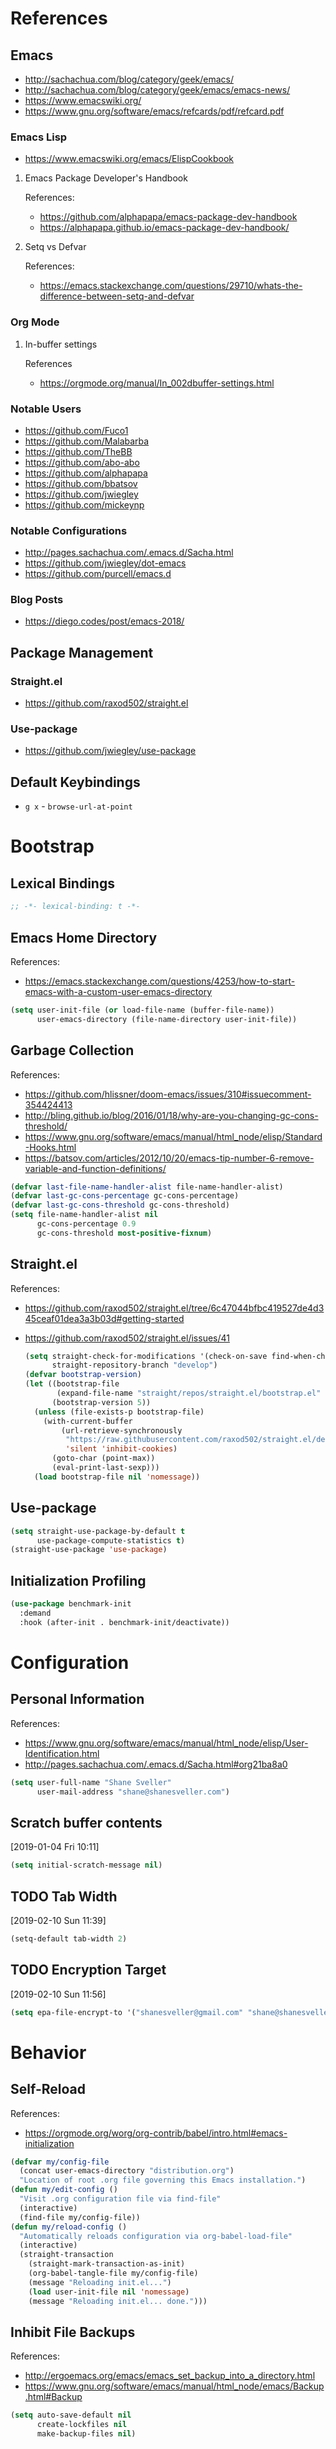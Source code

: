 #+STARTUP: content
#+STARTUP: nohideblocks
#+STARTUP: align
#+STARTUP: indent
#+OPTIONS: toc:4 h:4
#+PROPERTY: header-args:emacs-lisp :comments link

* References
** Emacs
   - http://sachachua.com/blog/category/geek/emacs/
   - http://sachachua.com/blog/category/geek/emacs/emacs-news/
   - https://www.emacswiki.org/
   - https://www.gnu.org/software/emacs/refcards/pdf/refcard.pdf
*** Emacs Lisp
- https://www.emacswiki.org/emacs/ElispCookbook
**** Emacs Package Developer's Handbook
References:
- https://github.com/alphapapa/emacs-package-dev-handbook
- https://alphapapa.github.io/emacs-package-dev-handbook/
**** Setq vs Defvar
References:
- https://emacs.stackexchange.com/questions/29710/whats-the-difference-between-setq-and-defvar
*** Org Mode
**** In-buffer settings
     References
     - https://orgmode.org/manual/In_002dbuffer-settings.html
*** Notable Users
    - https://github.com/Fuco1
    - https://github.com/Malabarba
    - https://github.com/TheBB
    - https://github.com/abo-abo
    - https://github.com/alphapapa
    - https://github.com/bbatsov
    - https://github.com/jwiegley
    - https://github.com/mickeynp
*** Notable Configurations
- http://pages.sachachua.com/.emacs.d/Sacha.html
- https://github.com/jwiegley/dot-emacs
- https://github.com/purcell/emacs.d
*** Blog Posts
    - https://diego.codes/post/emacs-2018/
** Package Management
*** Straight.el
    - https://github.com/raxod502/straight.el
*** Use-package
    - https://github.com/jwiegley/use-package
** Default Keybindings
- ~g x~ - ~browse-url-at-point~
* Bootstrap
  :PROPERTIES:
  :header-args: :tangle init.el
  :END:
** Lexical Bindings
   #+BEGIN_SRC emacs-lisp :comments no
     ;; -*- lexical-binding: t -*-
   #+END_SRC
** Emacs Home Directory
   References:
   - https://emacs.stackexchange.com/questions/4253/how-to-start-emacs-with-a-custom-user-emacs-directory
   #+BEGIN_SRC emacs-lisp
     (setq user-init-file (or load-file-name (buffer-file-name))
           user-emacs-directory (file-name-directory user-init-file))
   #+END_SRC
** Garbage Collection
   References:
   - https://github.com/hlissner/doom-emacs/issues/310#issuecomment-354424413
   - http://bling.github.io/blog/2016/01/18/why-are-you-changing-gc-cons-threshold/
   - https://www.gnu.org/software/emacs/manual/html_node/elisp/Standard-Hooks.html
   - https://batsov.com/articles/2012/10/20/emacs-tip-number-6-remove-variable-and-function-definitions/
   #+BEGIN_SRC emacs-lisp
     (defvar last-file-name-handler-alist file-name-handler-alist)
     (defvar last-gc-cons-percentage gc-cons-percentage)
     (defvar last-gc-cons-threshold gc-cons-threshold)
     (setq file-name-handler-alist nil
           gc-cons-percentage 0.9
           gc-cons-threshold most-positive-fixnum)
   #+END_SRC
** Straight.el
References:
- https://github.com/raxod502/straight.el/tree/6c47044bfbc419527de4d345ceaf01dea3a3b03d#getting-started
- https://github.com/raxod502/straight.el/issues/41
  #+BEGIN_SRC emacs-lisp
    (setq straight-check-for-modifications '(check-on-save find-when-checking)
          straight-repository-branch "develop")
    (defvar bootstrap-version)
    (let ((bootstrap-file
           (expand-file-name "straight/repos/straight.el/bootstrap.el" user-emacs-directory))
          (bootstrap-version 5))
      (unless (file-exists-p bootstrap-file)
        (with-current-buffer
            (url-retrieve-synchronously
             "https://raw.githubusercontent.com/raxod502/straight.el/develop/install.el"
             'silent 'inhibit-cookies)
          (goto-char (point-max))
          (eval-print-last-sexp)))
      (load bootstrap-file nil 'nomessage))
  #+END_SRC
** Use-package
   #+BEGIN_SRC emacs-lisp
     (setq straight-use-package-by-default t
           use-package-compute-statistics t)
     (straight-use-package 'use-package)
   #+END_SRC
** Initialization Profiling
   #+BEGIN_SRC emacs-lisp
     (use-package benchmark-init
       :demand
       :hook (after-init . benchmark-init/deactivate))
   #+END_SRC
* Configuration
  :PROPERTIES:
  :header-args: :tangle init.el
  :END:
** Personal Information
   References:
   - https://www.gnu.org/software/emacs/manual/html_node/elisp/User-Identification.html
   - http://pages.sachachua.com/.emacs.d/Sacha.html#org21ba8a0
   #+BEGIN_SRC emacs-lisp
     (setq user-full-name "Shane Sveller"
           user-mail-address "shane@shanesveller.com")
   #+END_SRC
** Scratch buffer contents
   [2019-01-04 Fri 10:11]
   #+BEGIN_SRC emacs-lisp
     (setq initial-scratch-message nil)
   #+END_SRC
** TODO Tab Width
   [2019-02-10 Sun 11:39]
   #+BEGIN_SRC emacs-lisp
     (setq-default tab-width 2)
   #+END_SRC
** TODO Encryption Target
   [2019-02-10 Sun 11:56]
   #+BEGIN_SRC emacs-lisp
     (setq epa-file-encrypt-to '("shanesveller@gmail.com" "shane@shanesveller.com"))
   #+END_SRC
* Behavior
  :PROPERTIES:
  :header-args: :tangle init.el
  :END:
** Self-Reload
   References:
   - https://orgmode.org/worg/org-contrib/babel/intro.html#emacs-initialization
   #+BEGIN_SRC emacs-lisp
     (defvar my/config-file
       (concat user-emacs-directory "distribution.org")
       "Location of root .org file governing this Emacs installation.")
     (defun my/edit-config ()
       "Visit .org configuration file via find-file"
       (interactive)
       (find-file my/config-file))
     (defun my/reload-config ()
       "Automatically reloads configuration via org-babel-load-file"
       (interactive)
       (straight-transaction
         (straight-mark-transaction-as-init)
         (org-babel-tangle-file my/config-file)
         (message "Reloading init.el...")
         (load user-init-file nil 'nomessage)
         (message "Reloading init.el... done.")))
   #+END_SRC
** Inhibit File Backups
   References:
   - http://ergoemacs.org/emacs/emacs_set_backup_into_a_directory.html
   - https://www.gnu.org/software/emacs/manual/html_node/emacs/Backup.html#Backup
   #+BEGIN_SRC emacs-lisp
     (setq auto-save-default nil
           create-lockfiles nil
           make-backup-files nil)
   #+END_SRC
** Startup Performance
   References:
   - https://github.com/jschaf/esup
   - https://oremacs.com/2015/02/24/emacs-speed-test/
   #+BEGIN_SRC emacs-lisp
     (use-package esup :commands 'esup)
   #+END_SRC
** Window Management
*** Winner Mode
    #+BEGIN_SRC emacs-lisp
      (winner-mode 1)
    #+END_SRC
** TODO undo-tree
   [2019-02-10 Sun 11:30]
   References:
   - https://elpa.gnu.org/packages/undo-tree.html
   - http://www.dr-qubit.org/undo-tree.html
   - http://pragmaticemacs.com/emacs/advanced-undoredo-with-undo-tree/
   - https://cestlaz.github.io/posts/using-emacs-16-undo-tree/
   #+BEGIN_SRC emacs-lisp
     (use-package undo-tree
       :defer
       (global-undo-tree-mode))
   #+END_SRC
** TODO yes-or-no-prompt
   [2019-03-05 Tue 16:20]
   #+BEGIN_SRC emacs-lisp
     (fset 'yes-or-no-p 'y-or-n-p)
   #+END_SRC
** TODO ibuffer
   [2019-03-05 Tue 16:23]
   References:
   - https://www.emacswiki.org/emacs/IbufferMode
   #+BEGIN_SRC emacs-lisp
     (use-package ibuffer
       :defer t
       :bind ("C-x C-b" . ibuffer))
   #+END_SRC
* Features
   :PROPERTIES:
   :header-args: :tangle init.el
   :END:
** TODO Evil-Mode
   References:
   - https://github.com/emacs-evil/evil
   - https://www.emacswiki.org/emacs/Evil
   - https://stackoverflow.com/a/22922161
   #+BEGIN_SRC emacs-lisp
     (use-package evil
       :init (setq evil-want-C-i-jump nil)
       :config (evil-mode 1))
   #+END_SRC
*** TODO evil-nerd-commenter
   [2019-01-02 Wed 16:07]
   References:
   - https://github.com/redguardtoo/evil-nerd-commenter
   #+BEGIN_SRC emacs-lisp
     (use-package evil-nerd-commenter
       :after evil
       :config (evilnc-default-hotkeys))
   #+END_SRC
*** TODO evil-collection
   [2019-02-08 Fri 19:23]
   References:
   - https://github.com/emacs-evil/evil-collection
   #+BEGIN_SRC emacs-lisp
     (use-package evil-collection
       :after '(evil magit-todos)
       :config
       (evil-collection-init 'magit-todos))
   #+END_SRC
** TODO Which-key
   References:
   - https://github.com/justbur/emacs-which-key
   #+BEGIN_SRC emacs-lisp
     (use-package which-key
       :config
       (which-key-mode 1)
       (which-key-setup-minibuffer))
   #+END_SRC
** TODO General
   [2019-01-02 Wed 10:39]
   References:
   - https://github.com/noctuid/general.el
   #+BEGIN_SRC emacs-lisp
     (use-package general
       :commands 'general-define-key)
   #+END_SRC
** TODO Counsel/Ivy/Swiper
   [2018-12-30 Sun 14:47]
   References:
   - https://github.com/abo-abo/swiper
   #+BEGIN_SRC emacs-lisp
     (use-package ivy
       :config (ivy-mode 1))
   #+END_SRC
** TODO Hydra
   [2018-12-30 Sun 13:28]
   References:
   - https://github.com/abo-abo/hydra
   #+BEGIN_SRC emacs-lisp
     (use-package hydra :defer t)
   #+END_SRC
** TODO transient
   [2019-02-17 Sun 10:26]
   References:
   - https://github.com/magit/transient
   - https://emacsair.me/2019/02/14/transient-0.1/
   - https://magit.vc/manual/transient/index.html
   #+BEGIN_SRC emacs-lisp
     (use-package transient
       :commands (define-transient-command define-infix-command define-suffix-command transient-append-suffix transient-insert-suffix))
   #+END_SRC
*** TODO transient-distribution
   [2019-02-18 Mon 14:19]
   References:
   - https://github.com/magit/transient
   - https://emacsair.me/2019/02/14/transient-0.1/
   - https://magit.vc/manual/transient/index.html
   #+BEGIN_SRC emacs-lisp
     (define-transient-command my/distribution
       ""
       [["Org-mode"
         ("c" "capture" org-capture)]
        ["Configuration"
         ("e" "edit config" my/edit-config)
         ("r" "reload config" my/reload-config)
         ("u" "use-package report" use-package-report)]
        ["Performance"
         ("i" "init durations" benchmark-init/show-durations-tree)]
        ["Shortcuts"
         ("g" "magit status" unpackaged/magit-status)]])

     (general-define-key
      "<f5>" 'my/distribution)
   #+END_SRC
*** TODO transient-straight
   [2019-02-18 Mon 14:22]
   References:
   - https://github.com/magit/transient
   - https://emacsair.me/2019/02/14/transient-0.1/
   - https://magit.vc/manual/transient/index.html
   - https://github.com/abo-abo/hydra/wiki/straight.el
   #+BEGIN_SRC emacs-lisp
     (define-transient-command my/hydra-helper
       ""
       [[("c" "check all" straight-check-all)
         ("C" "check package" straight-check-package)
         ("r" "rebuild all" straight-rebuild-all)
         ("R" "rebuild package" straight-rebuild-package)]
        [("f" "fetch all" straight-fetch-all)
         ("F" "fetch package" straight-fetch-package)
         ("p" "pull all" straight-pull-all)
         ("P" "pull package" straight-pull-package)]
        [("m" "merge all" straight-merge-all)
         ("M" "merge package" straight-merge-package)
         ("n" "normalize all" straight-normalize-all)
         ("N" "normalize package" straight-normalize-package)]
        [("u" "push all" straight-push-all)
         ("U" "push package" straight-push-package)
         ("v" "freeze  versions" straight-freeze-versions)
         ("V" "thaw versions" straight-thaw-versions)]
        [("w" "start watcher" straight-watcher-start)
         ("W" "stop watcher" straight-watcher-stop)
         ("g" "get recipe" straight-get-recipe)
         ("e" "prune build" straight-prune-build)]])

     (transient-append-suffix 'my/distribution 'my/reload-config
       '("s" "straight.el" my/hydra-helper))
   #+END_SRC
** TODO Magit
   References:
   - https://github.com/magit/magit
   - https://magit.vc/
   - https://magit.vc/manual/magit/Installation.html
   - https://github.com/emacs-evil/evil-magit
   - https://github.com/alphapapa/magit-todos
   - https://github.com/tarsius/git-elisp-overview
   #+BEGIN_SRC emacs-lisp
     (use-package magit
       :commands 'magit-status
       :custom (magit-rebase-arguments '("--autosquash" "--autostash" "--interactive")))
     (use-package evil-magit
       :after magit)
   #+END_SRC
*** TODO Forge
    References:
    - https://emacsair.me/2018/12/19/forge-0.1/
    - https://github.com/magit/forge
    - https://magit.vc/manual/forge/
    #+BEGIN_SRC emacs-lisp
      (use-package forge
        :after magit)
    #+END_SRC
*** TODO magit-gitflow
   [2019-01-02 Wed 16:11]
   References:
   - https://github.com/jtatarik/magit-gitflow
   #+BEGIN_SRC emacs-lisp
     (use-package magit-gitflow
       :after magit
       :hook (magit-mode . turn-on-magit-gitflow)
       :config
       (transient-append-suffix 'magit-dispatch 'magit-worktree
         '("C-f" "Git-flow" magit-gitflow-popup)))

   #+END_SRC
*** TODO magit-todos
   [2019-02-08 Fri 19:22]
   References:
   - https://github.com/alphapapa/magit-todos
   #+BEGIN_SRC emacs-lisp
     (use-package magit-todos
       :after magit
       :config
       (magit-todos-mode 1))
   #+END_SRC
** TODO git-gutter-plus                                                :git:
   [2019-03-06 Wed 13:04]
   References:
   - https://github.com/nonsequitur/git-gutter-plus
   - https://github.com/nonsequitur/git-gutter-plus#use-package-setup
   #+BEGIN_SRC emacs-lisp
     (use-package git-gutter+
       :commands (git-gutter+-mode global-git-gutter+-mode)
       :hook (prog-mode . git-gutter+-mode))
   #+END_SRC
** TODO Org-Mode
References:
- https://orgmode.org/
- https://github.com/emacsmirror/org
- https://github.com/raxod502/straight.el/issues/211#issuecomment-355379837
- https://github.com/raxod502/straight.el/tree/6c47044bfbc419527de4d345ceaf01dea3a3b03d#installing-org-with-straightel
   #+BEGIN_SRC emacs-lisp
     (require 'subr-x)
     (straight-use-package 'git)

     (defun org-git-version ()
       "The Git version of org-mode.
       Inserted by installing org-mode or when a release is made."
       (require 'git)
       (let ((git-repo (expand-file-name
                        "straight/repos/org/" user-emacs-directory)))
         (string-trim
          (git-run "describe"
                   "--match=release\*"
                   "--abbrev=6"
                   "HEAD"))))

     (defun org-release ()
       "The release version of org-mode.
       Inserted by installing org-mode or when a release is made."
       (require 'git)
       (let ((git-repo (expand-file-name
                        "straight/repos/org/" user-emacs-directory)))
         (string-trim
          (string-remove-prefix
           "release_"
           (git-run "describe"
                    "--match=release\*"
                    "--abbrev=0"
                    "HEAD")))))

     (provide 'org-version)

     (use-package org
       :defer t
       :commands (org-babel-tangle-file org-mode)
       :mode (("\\.org$" . org-mode)))
   #+END_SRC
*** TODO Evil-Org
    [2019-01-02 Wed 10:10]
    References:
    - https://github.com/Somelauw/evil-org-mode
    #+BEGIN_SRC emacs-lisp
      (use-package evil-org
        :commands 'evil-org-mode
        :hook (org-mode . evil-org-mode)
        :config (progn
                  (evil-org-set-key-theme '(navigation insert textobjects additional calendar))))
    #+END_SRC
*** TODO Org-Capture
    References:
    - https://orgmode.org/manual/Easy-templates.html
    - https://orgmode.org/manual/Capture-templates.html
    - https://www.gnu.org/software/emacs/manual/html_node/org/Template-elements.html
    - https://orgmode.org/manual/Template-expansion.html#Template-expansion
    - https://orgmode.org/manual/Templates-in-contexts.html#Templates-in-contexts
    - https://emacs.stackexchange.com/a/42140
    - https://www.reddit.com/r/emacs/comments/7zqc7b/share_your_org_capture_templates/
    #+BEGIN_SRC emacs-lisp
      (setq org-capture-templates
            '(("d" "Distribution" entry
               (file+headline (lambda () (concat user-emacs-directory "distribution.org")) "New Content")
               "** TODO \n   %U\n   References:\n   - \n   #+BEGIN_SRC emacs-lisp\n   #+END_SRC")))
    #+END_SRC
*** TODO Refile Targets
    [2019-01-02 Wed 10:25]
    References:
    - https://www.reddit.com/r/emacs/comments/4366f9/how_do_orgrefiletargets_work/czfzxjj/
    #+BEGIN_SRC emacs-lisp
      (setq org-refile-targets
            (quote (("distribution.org" :maxlevel . 2))))
    #+END_SRC
*** TODO org-super-agenda
   [2019-02-10 Sun 15:04]
   References:
   - https://github.com/alphapapa/org-super-agenda
   #+BEGIN_SRC emacs-lisp
     (use-package org-super-agenda
       :defer t)
   #+END_SRC
*** TODO ox-reveal
   [2019-03-07 Thu 14:07]
   References:
   - https://github.com/yjwen/org-reveal
   #+BEGIN_SRC emacs-lisp
     (use-package ox-reveal
       :after 'org)
   #+END_SRC
** TODO Projectile
   [2018-12-30 Sun 14:15]
   References:
   - https://github.com/bbatsov/projectile
   - https://docs.projectile.mx
   - https://github.com/purcell/ibuffer-projectile
   #+BEGIN_SRC emacs-lisp
     (use-package projectile
       :defer t
       :hook (prog-mode . projectile-mode)
       :config
       (projectile-global-mode 1))

     (use-package ibuffer-projectile
       :defer t
       :after 'projectile
       :hook (ibuffer . (lambda ()
                          (ibuffer-projectile-set-filter-groups)
                          (unless (eq ibuffer-sorting-mode 'alphabetic)
                            (ibuffer-do-sort-by-alphabetic)))))
   #+END_SRC
** TODO Unpackaged
   References:
   - https://github.com/alphapapa/unpackaged.el
   #+BEGIN_SRC emacs-lisp
     (use-package unpackaged
       :straight (:type git :host github :repo "alphapapa/unpackaged.el")
       :commands 'unpackaged/magit-status)
   #+END_SRC
** TODO Avy
   [2018-12-30 Sun 15:26]
   References:
   - https://github.com/abo-abo/avy
   #+BEGIN_SRC emacs-lisp
     (use-package avy
       :defer t
       :commands (avy-isearch avy-pop-mark avy-resume avy-with)
       :config (progn
                 (avy-setup-default)
                 (global-set-key (kbd "C-c C-j") 'avy-resume)))
   #+END_SRC
** TODO Imenu-List
   [2019-01-02 Wed 10:29]
   References:
   - https://github.com/bmag/imenu-list
   #+BEGIN_SRC emacs-lisp
     (use-package imenu-list
       :defer t
       :init
       (setq imenu-list-focus-after-activation t
             imenu-list-auto-resize t))
   #+END_SRC
** TODO Company
   [2019-01-02 Wed 11:58]
   References:
   - http://company-mode.github.io/
   - https://github.com/company-mode/company-mode/wiki/Third-Party-Packages
   #+BEGIN_SRC emacs-lisp
     (use-package company
       :commands (company-mode global-company-mode)
       :hook (after-init . global-company-mode))
   #+END_SRC
** TODO Flycheck
   [2019-01-02 Wed 12:04]
   References:
   - http://www.flycheck.org/en/latest/
   #+BEGIN_SRC emacs-lisp
     (use-package flycheck
       :commands (flycheck-mode global-flycheck-mode)
       :hook (after-init . global-flycheck-mode))
   #+END_SRC
*** TODO flycheck-inline
   [2019-01-02 Wed 15:55]
   References:
   - https://github.com/flycheck/flycheck-inline
   - https://github.com/jwiegley/use-package#hooks
   #+BEGIN_SRC emacs-lisp
     (use-package flycheck-inline
       :defer t
       :after flycheck
       :hook (flycheck-mode . turn-on-flycheck-inline))
   #+END_SRC
** TODO smartparens
   [2019-01-02 Wed 16:58]
   References:
   - https://github.com/Fuco1/smartparens
   - https://github.com/jwiegley/use-package#hooks
   #+BEGIN_SRC emacs-lisp
     (use-package smartparens
       :defer t
       :commands 'smartparens-mode
       :hook (elixir-mode . smartparens-mode))
   #+END_SRC
** TODO yasnippet
   [2019-02-18 Mon 14:03]
   References:
   - https://github.com/joaotavora/yasnippet
   - https://joaotavora.github.io/yasnippet/
   - https://joaotavora.github.io/yasnippet/snippet-development.html
   - https://github.com/AndreaCrotti/yasnippet-snippets
   #+BEGIN_SRC emacs-lisp
     (use-package yasnippet
       :config (yas-global-mode 1))

     (use-package yasnippet-snippets
       :after (elixir-mode rust-mode))
   #+END_SRC
** TODO paradox
   [2019-03-07 Thu 14:02]
   References:
   - https://github.com/Malabarba/paradox
   #+BEGIN_SRC emacs-lisp
     (use-package paradox
       :commands 'paradox-list-packages)
   #+END_SRC
** TODO elfeed                                                  :elfeed:rss:
   [2019-03-07 Thu 14:08]
   References:
   - https://github.com/skeeto/elfeed
   #+BEGIN_SRC emacs-lisp
     (use-package elfeed
       :commands 'elfeed
       :config
       (setq elfeed-feeds '("http://planet.emacsen.org/atom.xml")))
   #+END_SRC
*** TODO elfeed-org                                        :elfeed:org:rss:
   [2019-03-11 Mon 19:02]
   References:
   - https://github.com/remyhonig/elfeed-org
   #+BEGIN_SRC emacs-lisp
     (use-package elfeed-org
       :after 'elfeed
       :config
       (elfeed-org))
   #+END_SRC
* Languages
  :PROPERTIES:
  :header-args: :tangle init.el
  :END:
** TODO LSP
*** TODO lsp-mode
   [2019-01-02 Wed 16:14]
   References:
   - https://github.com/emacs-lsp/lsp-mode
   #+BEGIN_SRC emacs-lisp
     (use-package lsp-mode :commands lsp)

     (use-package lsp-ui :commands lsp-ui-mode)

     (use-package company-lsp :commands company-lsp)
   #+END_SRC
*** TODO dap-mode
   [2019-02-10 Sun 13:17]
   References:
   - https://github.com/yyoncho/dap-mode
   #+BEGIN_SRC emacs-lisp
     (use-package dap-mode
       :defer t
       :config
       (dap-mode 1)
       (dap-ui-mode 1))
   #+END_SRC
*** TODO company-lsp
   [2019-02-10 Sun 14:49]
   References:
   - http://company-mode.github.io/
   - https://github.com/tigersoldier/company-lsp
   #+BEGIN_SRC emacs-lisp
     (use-package company-lsp
       :after company-mode
       :config
       (push 'company-lsp company-backends))
   #+END_SRC
** TODO Clojure
*** TODO cider
   [2019-01-02 Wed 15:47]
   References:
   - https://github.com/clojure-emacs/cider
   #+BEGIN_SRC emacs-lisp
     (use-package cider
       :defer t
       :commands (cider-connect cider-jack-in))
   #+END_SRC
** TODO Elixir
*** TODO elixir-mode
   [2019-01-02 Wed 14:34]
   References:
   - https://github.com/elixir-editors/emacs-elixir
   #+BEGIN_SRC emacs-lisp
     (use-package elixir-mode
       :commands 'elixir-mode)
   #+END_SRC
*** TODO Alchemist
   [2019-01-02 Wed 14:36]
   References:
   - https://github.com/tonini/alchemist.el
   - https://alchemist.readthedocs.io/en/latest/configuration/
   #+BEGIN_SRC emacs-lisp
     (use-package alchemist
       :defer t)
   #+END_SRC
*** TODO lsp-elixir
   [2019-01-03 Thu 15:44]
   References:
   - https://github.com/trevoke/lsp-elixir
   #+BEGIN_SRC emacs-lisp
     (use-package lsp-elixir
       :defer t
       :straight (:type git :host github :repo "trevoke/lsp-elixir")
       :hook (elixir-mode . lsp)
       :config (when-let (elixir-ls-path (getenv "ELIXIR_LS_PATH"))
                 (add-to-list 'exec-path elixir-ls-path)))
   #+END_SRC
*** TODO flycheck-mix
   [2019-02-08 Fri 19:16]
   References:
   - https://github.com/tomekowal/flycheck-mix
   #+BEGIN_SRC emacs-lisp
     (use-package flycheck-mix
       :after 'elixir-mode
       :commands 'flycheck-mix-setup
       :config
       (flycheck-mix-setup))
   #+END_SRC
*** TODO flycheck-credo
   [2019-02-08 Fri 19:17]
   References:
   - https://github.com/karmajunkie/flycheck-elixir-credo
   - https://github.com/aaronjensen/flycheck-credo
   #+BEGIN_SRC emacs-lisp
     (use-package flycheck-credo
       :after 'elixir-mode
       :commands 'flycheck-credo-setup
       :config
       (flycheck-credo-setup))
   #+END_SRC
** TODO Emacs-Lisp
*** TODO lispy
    [2019-01-02 Wed 15:08]
    References:
    - https://github.com/abo-abo/lispy
    - https://github.com/jwiegley/use-package#hooks
    #+BEGIN_SRC emacs-lisp :tangle no
      (use-package lispy
        :commands 'lispy-mode
        :hook (emacs-lisp-mode . lispy-mode))
    #+END_SRC
*** TODO eldoc
   [2019-02-10 Sun 11:40]
   References:
   - https://www.emacswiki.org/emacs/ElDoc
   - https://github.com/jwiegley/use-package#hooks
   #+BEGIN_SRC emacs-lisp
     (use-package eldoc
       :commands 'turn-on-eldoc-mode
       :defer t
       :hook ((emacs-lisp-mode lisp-interactive-mode ielm-mode) . turn-on-eldoc-mode))
   #+END_SRC
** TODO Rust
*** TODO rust-mode
   [2019-01-02 Wed 14:40]
   References:
   - https://github.com/rust-lang/rust-mode
   - https://github.com/jwiegley/use-package#modes-and-interpreters
   #+BEGIN_SRC emacs-lisp
     (use-package rust-mode
       :defer t
       :commands 'rust-mode
       :config (setq rust-format-on-save t))
   #+END_SRC
*** TODO flycheck-rust
   [2019-01-02 Wed 14:42]
   References:
   - https://github.com/flycheck/flycheck-rust
   - https://github.com/jwiegley/use-package#hooks
   #+BEGIN_SRC emacs-lisp
     ;; (with-eval-after-load 'rust-mode
     ;;   (add-hook 'flycheck-mode-hook #'flycheck-rust-setup))
     (use-package flycheck-rust
       :after rust-mode
       :hook (flycheck-mode-hook . flycheck-rust-setup))
   #+END_SRC
*** TODO racer
   [2019-01-02 Wed 14:44]
   References:
   - https://github.com/racer-rust/emacs-racer
   - https://github.com/jwiegley/use-package#hooks
   #+BEGIN_SRC emacs-lisp
     ;; (add-hook 'rust-mode-hook #'racer-mode)
     ;; (add-hook 'racer-mode-hook #'eldoc-mode)
     (use-package racer
       :defer t
       :after rust-mode
       :hook ((rust-mode-hook . racer-mode)
              (racer-mode-hook . eldoc-mode)))
   #+END_SRC
*** TODO toml-mode
   [2019-01-02 Wed 14:50]
   References:
   - https://github.com/dryman/toml-mode.el
   #+BEGIN_SRC emacs-lisp
     (use-package toml-mode
       :defer t
       :mode "/\\(Cargo.lock\\|\\.cargo/config\\)\\'")
   #+END_SRC
*** TODO cargo
   [2019-01-02 Wed 16:45]
   References:
   - https://github.com/kwrooijen/cargo.el
   #+BEGIN_SRC emacs-lisp
     (use-package cargo
       :defer t
       :commands 'cargo-minor-mode
       :hook (rust-mode . cargo-minor-mode))
   #+END_SRC
** TODO Web Technologies
*** TODO web-mode
   [2019-01-02 Wed 14:38]
   References:
   - http://web-mode.org/
   - https://github.com/fxbois/web-mode
   #+BEGIN_SRC emacs-lisp
     (use-package web-mode
       :defer t
       :commands 'web-mode)
   #+END_SRC
** TODO Nix
*** TODO nix-mode
   [2019-01-02 Wed 17:06]
   References:
   - https://github.com/NixOS/nix-mode
   #+BEGIN_SRC emacs-lisp
     (use-package nix-mode
       :defer t
       :mode "\\.nix$\\'")
   #+END_SRC
** TODO graphviz
   [2019-02-10 Sun 13:24]
   References:
   - https://github.com/ppareit/graphviz-dot-mode
   #+BEGIN_SRC emacs-lisp
     (use-package graphviz-dot-mode
       :defer t)
   #+END_SRC
** TODO yaml-mode
   [2019-02-17 Sun 11:03]
   References:
   - https://github.com/yoshiki/yaml-mode
   - https://melpa.org/#/yaml-mode
   #+BEGIN_SRC emacs-lisp
     (use-package yaml-mode
       :mode "\\.\\(yml\\|yaml\\)\\'"
       :config (add-hook 'yaml-mode-hook
                         '(lambda ()
                            (define-key yaml-mode-map "\C-m" 'newline-and-indent))))
   #+END_SRC
* Appearance
  :PROPERTIES:
  :header-args: :tangle init.el
  :END:
** Disable menu bar
   [2019-01-02 Wed 16:48]
   References:
   - https://www.emacswiki.org/emacs/MenuBar
   - https://www.emacswiki.org/emacs/ToolBar
   - https://stackoverflow.com/a/5795518
   - https://github.com/angrybacon/dotemacs/blob/d1a941fabed43f7a38db679e916f36ddb8b13a58/dotemacs.org#use-better-defaults
   #+BEGIN_SRC emacs-lisp
     (menu-bar-mode -1)
     (when (display-graphic-p)
       (blink-cursor-mode -1)
       (scroll-bar-mode -1)
       (tool-bar-mode -1)
       (tooltip-mode -1))
   #+END_SRC
** TODO Doom Theme
   [2018-12-30 Sun 15:22]
   References:
   - https://github.com/hlissner/emacs-doom-themes
   #+BEGIN_SRC emacs-lisp
     (use-package doom-themes
       :disabled t
       :init (setq doom-themes-enable-bold t    ; if nil, bold is universally disabled
                   doom-themes-enable-italic t) ; if nil, italics is universally disabled
       :config (progn
                 (load-theme 'doom-tomorrow-night t)
                 (doom-themes-visual-bell-config)
                 (with-eval-after-load 'org (doom-themes-org-config))))
   #+END_SRC
** TODO Minion/Moody
   [2018-12-30 Sun 15:38]
   References:
   - https://diego.codes/post/emacs-2018/
   - http://manuel-uberti.github.io/emacs/2018/03/10/moody-and-minions/
   - https://github.com/tarsius/minions
   - https://github.com/tarsius/moody
   #+BEGIN_SRC emacs-lisp
     (use-package moody
       :disabled t
       :config
       (setq x-underline-at-descent-line t)
       (moody-replace-mode-line-buffer-identification)
       (moody-replace-vc-mode))

     (use-package minions
       :disabled t
       :config (minions-mode 1))
   #+END_SRC
** TODO base16-theme
   [2019-01-02 Wed 16:29]
   References:
   - https://github.com/belak/base16-emacs
   #+BEGIN_SRC emacs-lisp
     (use-package base16-theme
       :config (load-theme 'base16-tomorrow-night t))
   #+END_SRC
** TODO doom-modeline
   [2019-02-10 Sun 14:27]
   References:
   - https://github.com/seagle0128/doom-modeline
   - https://github.com/domtronn/all-the-icons.el#installation
   #+BEGIN_SRC emacs-lisp
     (use-package doom-modeline
       :hook (after-init . doom-modeline-mode)
       :config
       (let ((display-icons (display-graphic-p)))
         (setq doom-modeline-buffer-file-name-style 'truncate-except-project
               doom-modeline-enable-variable-pitch nil
               doom-modeline-github nil
               doom-modeline-icon display-icons
               doom-modeline-lsp nil
               doom-modeline-major-mode-color-icon display-icons
               doom-modeline-major-mode-icon display-icons
               doom-modeline-minor-modes t)))
   #+END_SRC
** TODO rainbow-delimiters
   [2019-03-05 Tue 16:33]
   References:
   - https://github.com/Fanael/rainbow-delimiters
   #+BEGIN_SRC emacs-lisp
     (use-package rainbow-delimiters
       :defer t
       :hook (prog-mode . rainbow-delimiters-mode))
   #+END_SRC
* Cleanup
  :PROPERTIES:
  :header-args: :tangle init.el
  :END:
** Garbage Collection
   References:
   - https://github.com/hlissner/doom-emacs/issues/310#issuecomment-354424413
   - http://bling.github.io/blog/2016/01/18/why-are-you-changing-gc-cons-threshold/
   - https://www.gnu.org/software/emacs/manual/html_node/elisp/Standard-Hooks.html
   - https://batsov.com/articles/2012/10/20/emacs-tip-number-6-remove-variable-and-function-definitions/
   #+BEGIN_SRC emacs-lisp
     (defun my/after-emacs-startup-gc ()
       (setq file-name-handler-alist last-file-name-handler-alist
             gc-cons-percentage last-gc-cons-percentage
             gc-cons-threshold last-gc-cons-threshold)
       (makunbound 'last-file-name-handler-alist)
       (makunbound 'last-gc-cons-percentage)
       (makunbound 'last-gc-cons-threshold)
       (fmakunbound 'my/after-emacs-startup-gc)
       (remove-hook 'emacs-startup-hook 'my/after-emacs-startup-gc))
     (add-hook 'emacs-startup-hook 'my/after-emacs-startup-gc)
   #+END_SRC
** Run Hooks
References:
- https://www.gnu.org/software/emacs/manual/html_node/elisp/Startup-Summary.html#Startup-Summary
- https://www.gnu.org/software/emacs/manual/html_node/elisp/Init-File.html#Init-File
#+BEGIN_SRC emacs-lisp
  (run-hooks 'after-init-hook 'emacs-startup-hook)
#+END_SRC
* New Content
  :PROPERTIES:
  :header-args: :tangle no
  :END:
** TODO exec-path-from-shell
   [2019-02-10 Sun 15:21]
   References:
   - https://github.com/purcell/exec-path-from-shell
   #+BEGIN_SRC emacs-lisp
     (use-package exec-path-from-shell
       :defer t)
   #+END_SRC
** TODO reformatter
   [2019-02-10 Sun 15:19]
   References:
   - https://github.com/purcell/reformatter.el
   #+BEGIN_SRC emacs-lisp
     (use-package reformatter
       :defer t
       :commands 'reformatter)
   #+END_SRC
